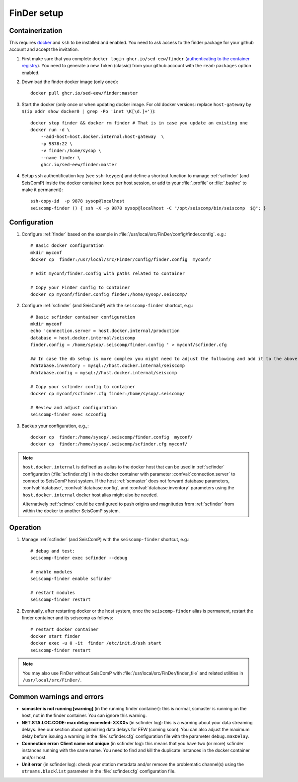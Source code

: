 .. _DOCKERFINDER:

============
FinDer setup
============

Containerization  
----------------

This requires `docker <https://docs.docker.com/engine/install/>`_ and ``ssh`` to be installed and enabled. You need to ask access to the finder package for your github account and accept the invitation.  

#. First make sure that you complete ``docker login ghcr.io/sed-eew/finder`` (`authenticating to the container registry <https://docs.github.com/en/packages/working-with-a-github-packages-registry/working-with-the-container-registry#authenticating-to-the-container-registry>`_). You need to generate a new Token (classic) from your github account with the ``read:packages`` option enabled.

#. Download the finder docker image (only once):: 

    docker pull ghcr.io/sed-eew/finder:master 

#. Start the docker (only once or when updating docker image. For old docker versions: replace ``host-gateway`` by ``$(ip addr show docker0 | grep -Po 'inet \K[\d.]+')``):: 

    docker stop finder && docker rm finder # That is in case you update an existing one 
    docker run -d \
        --add-host=host.docker.internal:host-gateway  \
        -p 9878:22 \
        -v finder:/home/sysop \
        --name finder \
        ghcr.io/sed-eew/finder:master


#. Setup ``ssh`` authentification key (see ``ssh-keygen``) and define a shortcut function to manage :ref:`scfinder` (and SeisComP) inside the docker container (once per host session, or add to your :file:`.profile` or :file:`.bashrc` to make it permanent):: 

    ssh-copy-id  -p 9878 sysop@localhost
    seiscomp-finder () { ssh -X -p 9878 sysop@localhost -C "/opt/seiscomp/bin/seiscomp  $@"; }


Configuration 
-------------

#. Configure :ref:`finder` based on the example in :file:`/usr/local/src/FinDer/config/finder.config`.  e.g.:: 

    # Basic docker configuration 
    mkdir myconf
    docker cp  finder:/usr/local/src/FinDer/config/finder.config  myconf/ 
    
    # Edit myconf/finder.config with paths related to container
    
    # Copy your FinDer config to container
    docker cp myconf/finder.config finder:/home/sysop/.seiscomp/

#. Configure :ref:`scfinder` (and SeisComP) with the ``seiscomp-finder`` shortcut, e.g.:: 

    # Basic scfinder container configuration 
    mkdir myconf
    echo 'connection.server = host.docker.internal/production
    database = host.docker.internal/seiscomp
    finder.config = /home/sysop/.seiscomp/finder.config ' > myconf/scfinder.cfg

    ## In case the db setup is more complex you might need to adjust the following and add it to the above:
    #database.inventory = mysql://host.docker.internal/seiscomp
    #database.config = mysql://host.docker.internal/seiscomp
    
    # Copy your scfinder config to container
    docker cp myconf/scfinder.cfg finder:/home/sysop/.seiscomp/

    # Review and adjust configuration
    seiscomp-finder exec scconfig


#. Backup your configuration, e.g.,::
    
    docker cp  finder:/home/sysop/.seiscomp/finder.config  myconf/ 
    docker cp  finder:/home/sysop/.seiscomp/scfinder.cfg myconf/


.. note::

    ``host.docker.internal`` is defined as a alias to the docker host that can be used in :ref:`scfinder` 
    configuration (:file:`scfinder.cfg`) in the docker container with parameter :confval:`connection.server` 
    to connect to SeisComP host system. If the host :ref:`scmaster` does not forward database parameters, 
    :confval:`database`, :confval:`database.config`, and :confval:`database.inventory` parameters using the 
    ``host.docker.internal`` docker host alias might also be needed.

    Alternatively :ref:`scimex` could be configured to push origins and magnitudes from :ref:`scfinder` 
    from within the docker to another SeisComP system.


Operation
---------

#. Manage :ref:`scfinder` (and SeisComP) with the ``seiscomp-finder`` shortcut, e.g.::

    # debug and test:
    seiscomp-finder exec scfinder --debug

    # enable modules
    seiscomp-finder enable scfinder 

    # restart modules
    seiscomp-finder restart    


#. Eventually, after restarting docker or the host system, once the ``seiscomp-finder`` alias is permanent, restart the finder container and its seiscomp as follows::
    
    # restart docker container 
    docker start finder
    docker exec -u 0 -it  finder /etc/init.d/ssh start 
    seiscomp-finder restart


.. note::
    
    You may also use FinDer without SeisComP with :file:`/usr/local/src/FinDer/finder_file` and related 
    utilities in ``/usr/local/src/FinDer/``.


Common warnings and errors
---------

* **scmaster is not running [warning]** (in the running finder container): this is normal, scmaster is running on the host, not in the finder container. You can ignore this warning.

* **NET.STA.LOC.CODE: max delay exceeded: XXXXs** (in scfinder log): this is a warning about your data streaming delays. See our section about optimizing data delays for EEW (coming soon). You can also adjust the maximum delay before issuing a warning in the :file:`scfinder.cfg` configuration file with the parameter ``debug.maxDelay``.

* **Connection error: Client name not unique** (in scfinder log): this means that you have two (or more) scfinder instances running with the same name. You need to find and kill the duplicate instances in the docker container and/or host.

* **Unit error** (in scfinder log): check your station metadata and/or remove the problematic channel(s) using the ``streams.blacklist`` parameter in the :file:`scfinder.cfg` configuration file.   